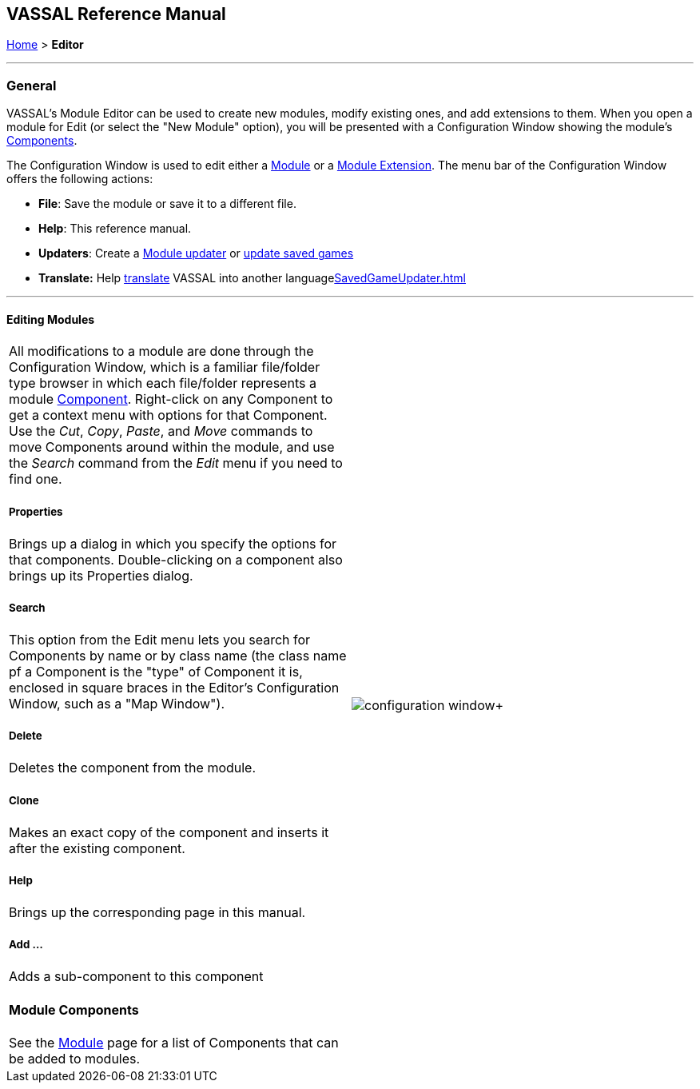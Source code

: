 == VASSAL Reference Manual
[#top]

<<index.adoc#toc,Home>> > [.small]#*Editor*#

'''''

=== General

VASSAL's Module Editor can be used to create new modules, modify existing ones, and add extensions to them.
When you open a module for Edit (or select the "New Module" option), you will be presented with a Configuration Window showing the module's <<GameModule.adoc#top,Components>>.

The Configuration Window is used to edit either a <<GameModule.adoc#top,Module>> or a <<Extension.adoc#top,Module Extension>>. The menu bar of the Configuration Window offers the following actions:

* *File*: Save the module or save it to a different file.
* *Help*: This reference manual.
* *Updaters*: Create a <<ModuleUpdater.adoc#top,Module updater>> or <<SavedGameUpdater.adoc#top,update saved games>>
* *Translate:* Help <<Translations.adoc#top,translate>> VASSAL into another language<<SavedGameUpdater.adoc#top>>

'''''

==== Editing Modules

[width="100%",cols="50%,50%",]
|===
a|
All modifications to a module are done through the Configuration Window, which is a familiar file/folder type browser in which each file/folder represents a module <<GameModule.adoc#top,Component>>. Right-click on any Component to get a context menu with options for that Component.
Use the _Cut_, _Copy_, _Paste_, and _Move_ commands to move Components around within the module, and use the _Search_ command from the _Edit_ menu if you need to find one.

===== Properties

Brings up a dialog in which you specify the options for that components.
Double-clicking on a component also brings up its Properties dialog.

===== Search

This option from the Edit menu lets you search for Components by name or by class name (the class name pf a Component is the "type" of Component it is, enclosed in square braces in the Editor's Configuration Window, such as a "Map Window").

===== Delete

Deletes the component from the module.

===== Clone

Makes an exact copy of the component and inserts it after the existing component.

===== Help

Brings up the corresponding page in this manual.

===== Add ...

Adds a sub-component to this component

==== Module Components

See the <<GameModule.adoc#top,Module>> page for a list of Components that can be added to modules.

|image:images/configuration_window.png[]+
|===

